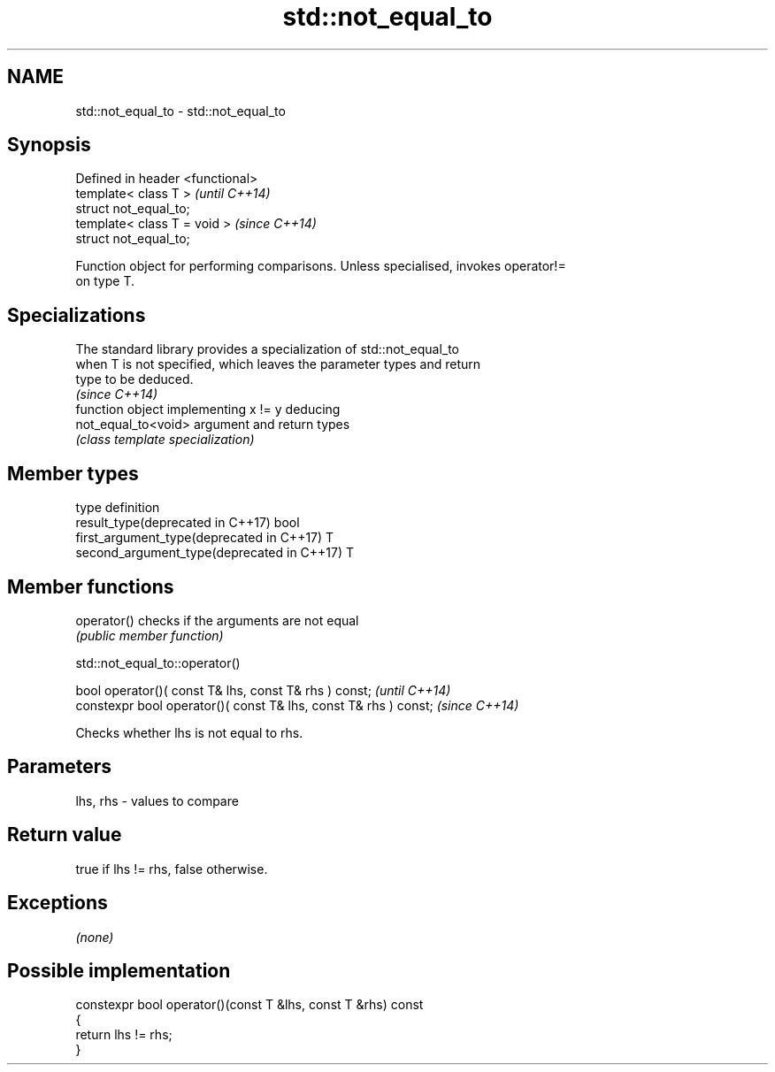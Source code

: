.TH std::not_equal_to 3 "2018.03.28" "http://cppreference.com" "C++ Standard Libary"
.SH NAME
std::not_equal_to \- std::not_equal_to

.SH Synopsis
   Defined in header <functional>
   template< class T >             \fI(until C++14)\fP
   struct not_equal_to;
   template< class T = void >      \fI(since C++14)\fP
   struct not_equal_to;

   Function object for performing comparisons. Unless specialised, invokes operator!=
   on type T.

.SH Specializations

   The standard library provides a specialization of std::not_equal_to
   when T is not specified, which leaves the parameter types and return
   type to be deduced.
                                                                          \fI(since C++14)\fP
                      function object implementing x != y deducing
   not_equal_to<void> argument and return types
                      \fI(class template specialization)\fP 

.SH Member types

   type                                      definition
   result_type(deprecated in C++17)          bool
   first_argument_type(deprecated in C++17)  T
   second_argument_type(deprecated in C++17) T

.SH Member functions

   operator() checks if the arguments are not equal
              \fI(public member function)\fP

std::not_equal_to::operator()

   bool operator()( const T& lhs, const T& rhs ) const;            \fI(until C++14)\fP
   constexpr bool operator()( const T& lhs, const T& rhs ) const;  \fI(since C++14)\fP

   Checks whether lhs is not equal to rhs.

.SH Parameters

   lhs, rhs - values to compare

.SH Return value

   true if lhs != rhs, false otherwise.

.SH Exceptions

   \fI(none)\fP

.SH Possible implementation

   constexpr bool operator()(const T &lhs, const T &rhs) const
   {
       return lhs != rhs;
   }
